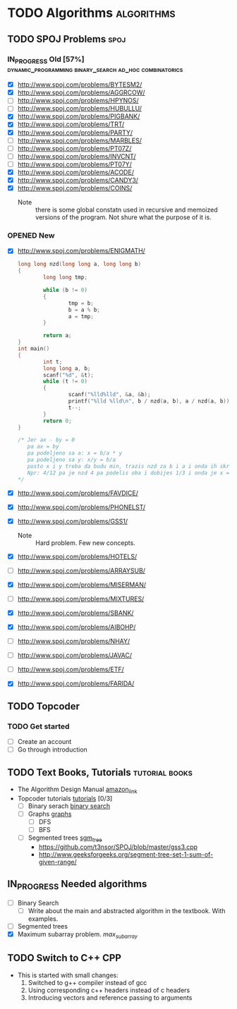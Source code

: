 #+TODO: TODO(t) | DONE(d)
#+TODO: IN_PROGRESS(i) OPENED(o)
#+TAGS: algorithms spoj books tutorial CPP
#+TAGS: dynamic_programming binary_search dfs bfs math combinatorics probability ad_hoc loops 


* TODO Algorithms                                                                                           :algorithms:
** TODO SPOJ Problems                                                                                             :spoj:
*** IN_PROGRESS Old [57%] :dynamic_programming:binary_search:ad_hoc:combinatorics:
    * [X] http://www.spoj.com/problems/BYTESM2/
    * [X] http://www.spoj.com/problems/AGGRCOW/
    * [ ] http://www.spoj.com/problems/HPYNOS/
    * [ ] http://www.spoj.com/problems/HUBULLU/
    * [X] http://www.spoj.com/problems/PIGBANK/
    * [X] http://www.spoj.com/problems/TRT/
    * [X] http://www.spoj.com/problems/PARTY/
    * [ ] http://www.spoj.com/problems/MARBLES/
    * [ ] http://www.spoj.com/problems/PT07Z/
    * [ ] http://www.spoj.com/problems/INVCNT/
    * [ ] http://www.spoj.com/problems/PT07Y/
    * [X] http://www.spoj.com/problems/ACODE/
    * [X] http://www.spoj.com/problems/CANDY3/
    * [X] http://www.spoj.com/problems/COINS/
      * Note :: there is some global constatn used in recursive and memoized versions of the program. Not shure what the purpose of it is.
*** OPENED New
    * [X] http://www.spoj.com/problems/ENIGMATH/
      #+BEGIN_SRC C
        long long nzd(long long a, long long b)
        {
                long long tmp;

                while (b != 0)
                {
                        tmp = b;
                        b = a % b;
                        a = tmp;
                }

                return a;
        }
        int main()
        {
                int t;
                long long a, b;
                scanf("%d", &t);
                while (t != 0)
                {
                        scanf("%lld%lld", &a, &b);
                        printf("%lld %lld\n", b / nzd(a, b), a / nzd(a, b));
                        t--;
                }
                return 0;
        }

        /* Jer ax - by = 0
           pa ax = by
           pa podeljeno sa a: x = b/a * y
           pa podeljeno sa y: x/y = b/a
           posto x i y treba da budu min, trazis nzd za b i a i onda ih skratis sa tim brojem i dobices minimalno
           Npr: 4/12 pa je nzd 4 pa podelis oba i dobijes 1/3 i onda je x = 1, a y = 3 :) :) :)
        ,*/
      #+END_SRC
    * [X] http://www.spoj.com/problems/FAVDICE/
    * [X] http://www.spoj.com/problems/PHONELST/
    * [X] http://www.spoj.com/problems/GSS1/
      * Note :: Hard problem. Few new concepts.
    * [X] http://www.spoj.com/problems/HOTELS/
    * [ ] http://www.spoj.com/problems/ARRAYSUB/
    * [X] http://www.spoj.com/problems/MISERMAN/
    * [ ] http://www.spoj.com/problems/MIXTURES/
    * [X] http://www.spoj.com/problems/SBANK/
    * [X] http://www.spoj.com/problems/AIBOHP/
    * [ ] http://www.spoj.com/problems/NHAY/
    * [ ] http://www.spoj.com/problems/JAVAC/
    * [ ] http://www.spoj.com/problems/ETF/
    * [X] http://www.spoj.com/problems/FARIDA/

** TODO Topcoder
*** TODO Get started
    * [ ] Create an account
    * [ ] Go through introduction
** TODO Text Books, Tutorials                                                                            :tutorial:books:
   * The Algorithm Design Manual [[http://www.amazon.com/Algorithm-Design-Manual-Steven-Skiena/dp/1849967202][amazon_link]]
   * Topcoder tutorials [[https://www.topcoder.com/community/data-science/data-science-tutorials/][tutorials]] [0/3]
     + [ ] Binary serach [[https://www.topcoder.com/community/data-science/data-science-tutorials/binary-search/][binary search]]
     + [ ] Graphs [[https://www.topcoder.com/community/data-science/data-science-tutorials/introduction-to-graphs-and-their-data-structures-section-1/][graphs]]
       + [ ] DFS
       + [ ] BFS
     + [ ] Segmented trees [[https://www.topcoder.com/community/data-science/data-science-tutorials/range-minimum-query-and-lowest-common-ancestor/#Segment_Trees][sgm_tree]]
       + https://github.com/t3nsor/SPOJ/blob/master/gss3.cpp
       + http://www.geeksforgeeks.org/segment-tree-set-1-sum-of-given-range/
** IN_PROGRESS Needed algorithms
   + [ ] Binary Search
     - [ ] Write about the main and abstracted algorithm in the textbook. With examples.
   + [ ] Segmented trees
   + [X] Maximum subarray problem. [[www.ics.uci.edu/~goodrich/teach/cs161/notes/MaxSubarray.pdf][max_subarray]]
** TODO Switch to C++                                                                                              :CPP:
   + This is started with small changes:
     1. Switched to g++ compiler instead of gcc
     2. Using corresponding c++ headers instead of c headers
     3. Introducing vectors and reference passing to arguments
